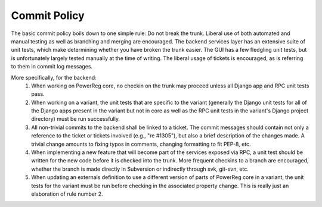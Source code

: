 .. _commit_policy:

=============
Commit Policy
=============

The basic commit policy boils down to one simple rule: Do not break
the trunk. Liberal use of both automated and manual testing as well as
branching and merging are encouraged.  The backend services layer has
an extensive suite of unit tests, which make determining whether you have
broken the trunk easier.  The GUI has a few fledgling unit tests, but is
unfortunately largely tested manually at the time of writing.
The liberal usage of tickets is encouraged, as is 
referring to them in commit log messages.

More specifically, for the backend:
 1. When working on PowerReg core, no checkin on the trunk may proceed unless
    all Django app and RPC unit tests pass.
 2. When working on a variant, the unit tests that are specific to the variant
    (generally the Django unit tests for all of the Django apps present in the
    variant but not in core as well as the RPC unit tests in the variant's
    Django project directory) must be run successfully.
 3. All non-trivial commits to the backend shall be linked to a ticket.  The commit
    messages should contain not only a reference to the ticket or tickets involved
    (e.g., "re #1305"), but also a brief description of the changes made.  A trivial
    change amounts to fixing typos in comments, changing formatting to fit PEP-8,
    etc.
 4. When implementing a new feature that will become part of the services exposed
    via RPC, a unit test should be written for the new code before it is checked into
    the trunk.  More frequent checkins to a branch are encouraged, whether the
    branch is made directly in Subversion or indirectly through svk, git-svn, etc.
 5. When updating an externals definition to use a different version of parts of PowerReg
    core in a variant, the unit tests for the variant must be run before checking
    in the associated property change.  This is really just an elaboration of
    rule number 2.
    